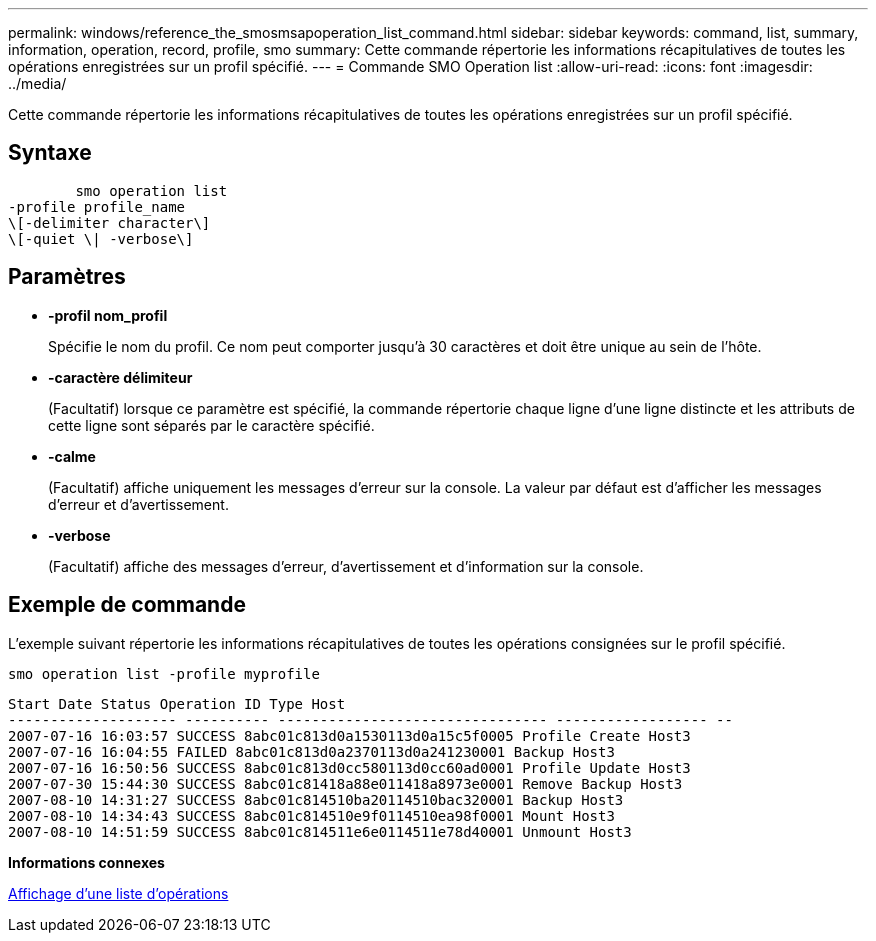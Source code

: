 ---
permalink: windows/reference_the_smosmsapoperation_list_command.html 
sidebar: sidebar 
keywords: command, list, summary, information, operation, record, profile, smo 
summary: Cette commande répertorie les informations récapitulatives de toutes les opérations enregistrées sur un profil spécifié. 
---
= Commande SMO Operation list
:allow-uri-read: 
:icons: font
:imagesdir: ../media/


[role="lead"]
Cette commande répertorie les informations récapitulatives de toutes les opérations enregistrées sur un profil spécifié.



== Syntaxe

[listing]
----

        smo operation list
-profile profile_name
\[-delimiter character\]
\[-quiet \| -verbose\]
----


== Paramètres

* *-profil nom_profil*
+
Spécifie le nom du profil. Ce nom peut comporter jusqu'à 30 caractères et doit être unique au sein de l'hôte.

* *-caractère délimiteur*
+
(Facultatif) lorsque ce paramètre est spécifié, la commande répertorie chaque ligne d'une ligne distincte et les attributs de cette ligne sont séparés par le caractère spécifié.

* *-calme*
+
(Facultatif) affiche uniquement les messages d'erreur sur la console. La valeur par défaut est d'afficher les messages d'erreur et d'avertissement.

* *-verbose*
+
(Facultatif) affiche des messages d'erreur, d'avertissement et d'information sur la console.





== Exemple de commande

L'exemple suivant répertorie les informations récapitulatives de toutes les opérations consignées sur le profil spécifié.

[listing]
----
smo operation list -profile myprofile
----
[listing]
----
Start Date Status Operation ID Type Host
-------------------- ---------- -------------------------------- ------------------ --
2007-07-16 16:03:57 SUCCESS 8abc01c813d0a1530113d0a15c5f0005 Profile Create Host3
2007-07-16 16:04:55 FAILED 8abc01c813d0a2370113d0a241230001 Backup Host3
2007-07-16 16:50:56 SUCCESS 8abc01c813d0cc580113d0cc60ad0001 Profile Update Host3
2007-07-30 15:44:30 SUCCESS 8abc01c81418a88e011418a8973e0001 Remove Backup Host3
2007-08-10 14:31:27 SUCCESS 8abc01c814510ba20114510bac320001 Backup Host3
2007-08-10 14:34:43 SUCCESS 8abc01c814510e9f0114510ea98f0001 Mount Host3
2007-08-10 14:51:59 SUCCESS 8abc01c814511e6e0114511e78d40001 Unmount Host3
----
*Informations connexes*

xref:task_viewing_a_list_of_operations.adoc[Affichage d'une liste d'opérations]

